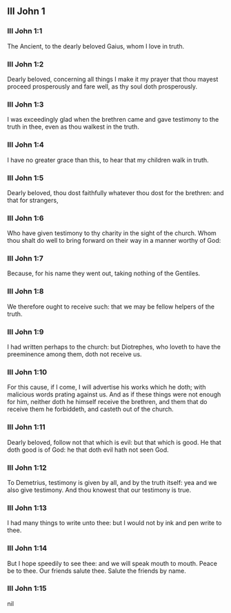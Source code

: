 ** III John 1

*** III John 1:1

The Ancient, to the dearly beloved Gaius, whom I love in truth.

*** III John 1:2

Dearly beloved, concerning all things I make it my prayer that thou mayest proceed prosperously and fare well, as thy soul doth prosperously.

*** III John 1:3

I was exceedingly glad when the brethren came and gave testimony to the truth in thee, even as thou walkest in the truth.

*** III John 1:4

I have no greater grace than this, to hear that my children walk in truth.

*** III John 1:5

Dearly beloved, thou dost faithfully whatever thou dost for the brethren: and that for strangers,

*** III John 1:6

Who have given testimony to thy charity in the sight of the church. Whom thou shalt do well to bring forward on their way in a manner worthy of God:

*** III John 1:7

Because, for his name they went out, taking nothing of the Gentiles.

*** III John 1:8

We therefore ought to receive such: that we may be fellow helpers of the truth.

*** III John 1:9

I had written perhaps to the church: but Diotrephes, who loveth to have the preeminence among them, doth not receive us.

*** III John 1:10

For this cause, if I come, I will advertise his works which he doth; with malicious words prating against us. And as if these things were not enough for him, neither doth he himself receive the brethren, and them that do receive them he forbiddeth, and casteth out of the church.

*** III John 1:11

Dearly beloved, follow not that which is evil: but that which is good. He that doth good is of God: he that doth evil hath not seen God.

*** III John 1:12

To Demetrius, testimony is given by all, and by the truth itself: yea and we also give testimony. And thou knowest that our testimony is true.

*** III John 1:13

I had many things to write unto thee: but I would not by ink and pen write to thee.

*** III John 1:14

But I hope speedily to see thee: and we will speak mouth to mouth. Peace be to thee. Our friends salute thee. Salute the friends by name.  

*** III John 1:15

nil
